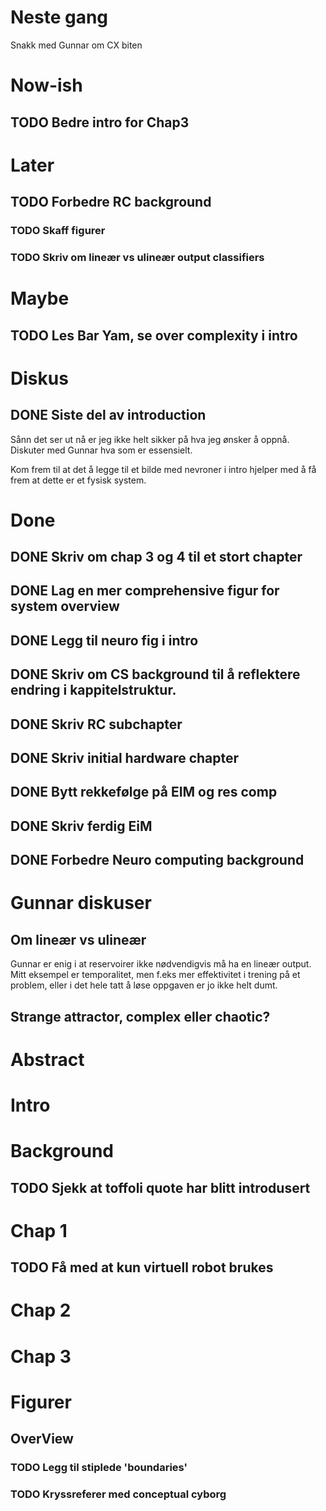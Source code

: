 * Neste gang
  Snakk med Gunnar om CX biten

  
* Now-ish
** TODO Bedre intro for Chap3
* Later
** TODO Forbedre RC background
*** TODO Skaff figurer
*** TODO Skriv om lineær vs ulineær output classifiers
    
* Maybe
** TODO Les Bar Yam, se over complexity i intro
   
* Diskus
** DONE Siste del av introduction
   Sånn det ser ut nå er jeg ikke helt sikker på hva jeg ønsker å oppnå.
   Diskuter med Gunnar hva som er essensielt.
   
   Kom frem til at det å legge til et bilde med nevroner i intro hjelper med å 
   få frem at dette er et fysisk system.

   
* Done
** DONE Skriv om chap 3 og 4 til et stort chapter
** DONE Lag en mer comprehensive figur for system overview
** DONE Legg til neuro fig i intro
** DONE Skriv om CS background til å reflektere endring i kappitelstruktur.
** DONE Skriv RC subchapter
** DONE Skriv initial hardware chapter
** DONE Bytt rekkefølge på EIM og res comp
** DONE Skriv ferdig EiM
** DONE Forbedre Neuro computing background

   
* Gunnar diskuser
** Om lineær vs ulineær
   Gunnar er enig i at reservoirer ikke nødvendigvis må ha en lineær output.
   Mitt eksempel er temporalitet, men f.eks mer effektivitet i trening på et problem, 
   eller i det hele tatt å løse oppgaven er jo ikke helt dumt.

** Strange attractor, complex eller chaotic?
   
* Abstract
* Intro
* Background
** TODO Sjekk at toffoli quote har blitt introdusert  
* Chap 1
** TODO Få med at kun virtuell robot brukes
   
* Chap 2
* Chap 3
* Figurer
** OverView
*** TODO Legg til stiplede 'boundaries'
*** TODO Kryssreferer med conceptual cyborg
